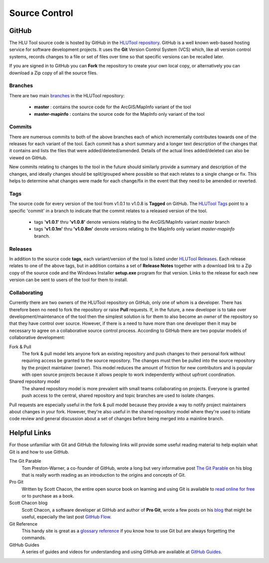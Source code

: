 **************
Source Control
**************

.. index::
	single: Source Control; GitHub

.. _source_control_github:

GitHub
======

The HLU Tool source code is hosted by GitHub in the `HLUTool repository <https://github.com/HabitatFramework/HLUTool>`_. GitHub is a well known web-based hosting service for software development projects. It uses the **Git** Version Control System (VCS) which, like all version control systems, records changes to a file or set of files over time so that specific versions can be recalled later.

If you are signed in to GitHub you can **Fork** the repository to create your own local copy, or alternatively you can download a Zip copy of all the source files.


Branches
--------

There are two main `branches <https://github.com/HabitatFramework/HLUTool/branches>`_ in the HLUTool repository:

	* **master** : contains the source code for the ArcGIS/MapInfo variant of the tool
	* **master-mapinfo** : contains the source code for the MapInfo only variant of the tool


Commits
-------

There are numerous commits to both of the above branches each of which incrementally contributes towards one of the releases for each variant of the tool. Each commit has a short summary and a longer text description of the changes that it contains and lists the files that were added/deleted/amended. Details of the actual lines added/deleted can also be viewed on GitHub.

New commits relating to changes to the tool in the future should similarly provide a summary and description of the changes, and ideally changes should be split/grouped where possible so that each relates to a single change or fix. This helps to determine what changes were made for each change/fix in the event that they need to be amended or reverted.


Tags
----

The source code for every version of the tool from v1.0.1 to v1.0.8 is **Tagged** on GitHub. The `HLUTool Tags <https://github.com/HabitatFramework/HLUTool/tags>`_ point to a specific 'commit' in a branch to indicate that the commit relates to a released version of the tool.

	* tags **'v1.0.1'** thru **'v1.0.8'** denote versions relating to the ArcGIS/MapInfo variant *master* branch
	* tags **'v1.0.1m'** thru **'v1.0.8m'** denote versions relating to the MapInfo only variant *master-mapinfo* branch.


Releases
--------

In addition to the source code **tags**, each variant/version of the tool is listed under `HLUTool Releases <https://github.com/HabitatFramework/HLUTool/releases>`_. Each release relates to one of the above tags, but in addition contains a set of **Release Notes** together with a download link to a Zip copy of the source code and the Windows Installer **setup.exe** program for that version. Links to the release for each new version can be sent to users of the tool for them to install.


Collaborating
-------------

Currently there are two owners of the HLUTool repository on GitHub, only one of whom is a developer. There has therefore been no need to fork the repository or raise **Pull** requests. If, in the future, a new developer is to take over development/maintenance of the tool then the simplest solution is for them to also become an *owner* of the repository so that they have control over source. However, if there is a need to have more than one developer then it may be necessary to agree on a collaborative source control process. According to GitHub there are two popular models of collaborative development:

Fork & Pull
	The fork & pull model lets anyone fork an existing repository and push changes to their personal fork without requiring access be granted to the source repository. The changes must then be pulled into the source repository by the project maintainer (owner). This model reduces the amount of friction for new contributors and is popular with open source projects because it allows people to work independently without upfront coordination.

Shared repository model
	The shared repository model is more prevalent with small teams collaborating on projects. Everyone is granted push access to the central, shared repository and topic branches are used to isolate changes.

Pull requests are especially useful in the fork & pull model because they provide a way to notify project maintainers about changes in your fork. However, they're also useful in the shared repository model where they're used to initiate code review and general discussion about a set of changes before being merged into a mainline branch.


.. raw:: latex

	\newpage

.. index::
	single: Source Control; Helpful Links

.. _source_control_links:

Helpful Links
=============

For those unfamiliar with Git and GitHub the following links will provide some useful reading material to help explain what Git is and how to use GitHub.

The Git Parable
	Tom Preston-Warner, a co-founder of GitHub, wrote a long but very informative post `The Git Parable <http://tom.preston-werner.com/2009/05/19/the-git-parable.html>`_ on his blog that is really worth reading as an introduction to the origins and concepts of Git.

Pro Git
	Written by Scott Chacon, the entire open source book on learning and using Git is available to `read online for free <http://book.git-scm.com>`_ or to purchase as a book.

Scott Chacon blog
	Scott Chacon, a software developer at GitHub and author of **Pro Git**, wrote a few posts on his `blog <http://scottchacon.com/>`_ that might be useful, especially the last post `GitHub Flow <http://scottchacon.com/2011/08/31/github-flow.html>`_.

Git Reference
	This handy site is great as a `glossary reference <http://gitref.org/>`_ if you know how to use Git but are always forgetting the commands.

GitHub Guides
	A series of guides and videos for understanding and using GitHub are available at `GitHub Guides <https://guides.github.com/>`_.

